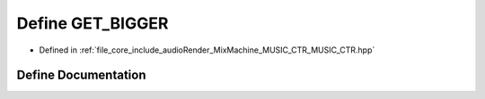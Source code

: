 .. _exhale_define__m_u_s_i_c___c_t_r_8hpp_1a6d48b586925594a6ee943b7507ff33b6:

Define GET_BIGGER
=================

- Defined in :ref:`file_core_include_audioRender_MixMachine_MUSIC_CTR_MUSIC_CTR.hpp`


Define Documentation
--------------------


.. doxygendefine:: GET_BIGGER
   :project: Project_DJ_Engine